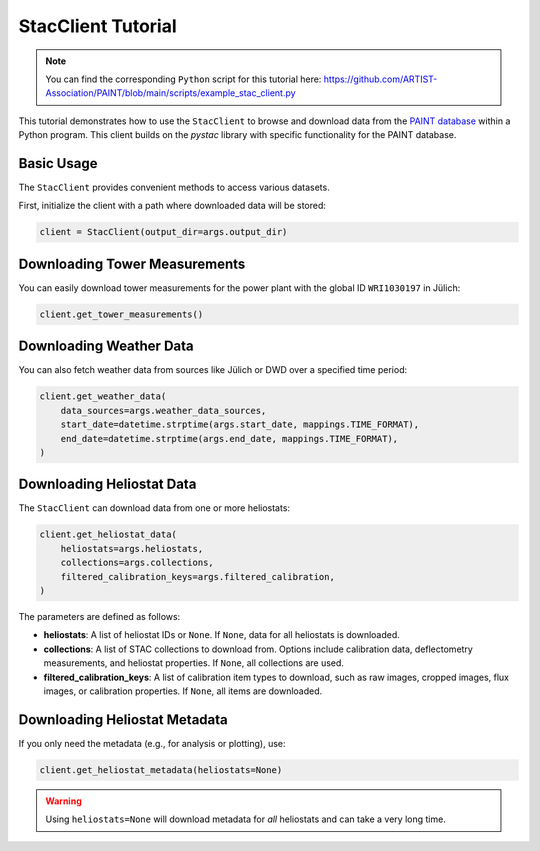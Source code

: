 .. _stac-client:

StacClient Tutorial
===================

.. note::

    You can find the corresponding ``Python`` script for this tutorial here:
    https://github.com/ARTIST-Association/PAINT/blob/main/scripts/example_stac_client.py


This tutorial demonstrates how to use the ``StacClient`` to browse and download data from the `PAINT database <https://paint-database.org>`_ within a Python program. This client builds on the `pystac` library with specific functionality for the PAINT database.

Basic Usage
-----------

The ``StacClient`` provides convenient methods to access various datasets.

First, initialize the client with a path where downloaded data will be stored:

.. code-block:: python

    client = StacClient(output_dir=args.output_dir)

Downloading Tower Measurements
------------------------------

You can easily download tower measurements for the power plant with the global ID ``WRI1030197`` in Jülich:

.. code-block:: python

    client.get_tower_measurements()

Downloading Weather Data
------------------------

You can also fetch weather data from sources like Jülich or DWD over a specified time period:

.. code-block:: python

    client.get_weather_data(
        data_sources=args.weather_data_sources,
        start_date=datetime.strptime(args.start_date, mappings.TIME_FORMAT),
        end_date=datetime.strptime(args.end_date, mappings.TIME_FORMAT),
    )

Downloading Heliostat Data
--------------------------

The ``StacClient`` can download data from one or more heliostats:

.. code-block:: python

    client.get_heliostat_data(
        heliostats=args.heliostats,
        collections=args.collections,
        filtered_calibration_keys=args.filtered_calibration,
    )

The parameters are defined as follows:

- **heliostats**: A list of heliostat IDs or ``None``. If ``None``, data for all heliostats is downloaded.
- **collections**: A list of STAC collections to download from. Options include calibration data, deflectometry measurements, and heliostat properties. If ``None``, all collections are used.
- **filtered_calibration_keys**: A list of calibration item types to download, such as raw images, cropped images, flux images, or calibration properties. If ``None``, all items are downloaded.

Downloading Heliostat Metadata
------------------------------

If you only need the metadata (e.g., for analysis or plotting), use:

.. code-block:: python

    client.get_heliostat_metadata(heliostats=None)

.. warning::
    Using ``heliostats=None`` will download metadata for *all* heliostats and can take a very long time.

